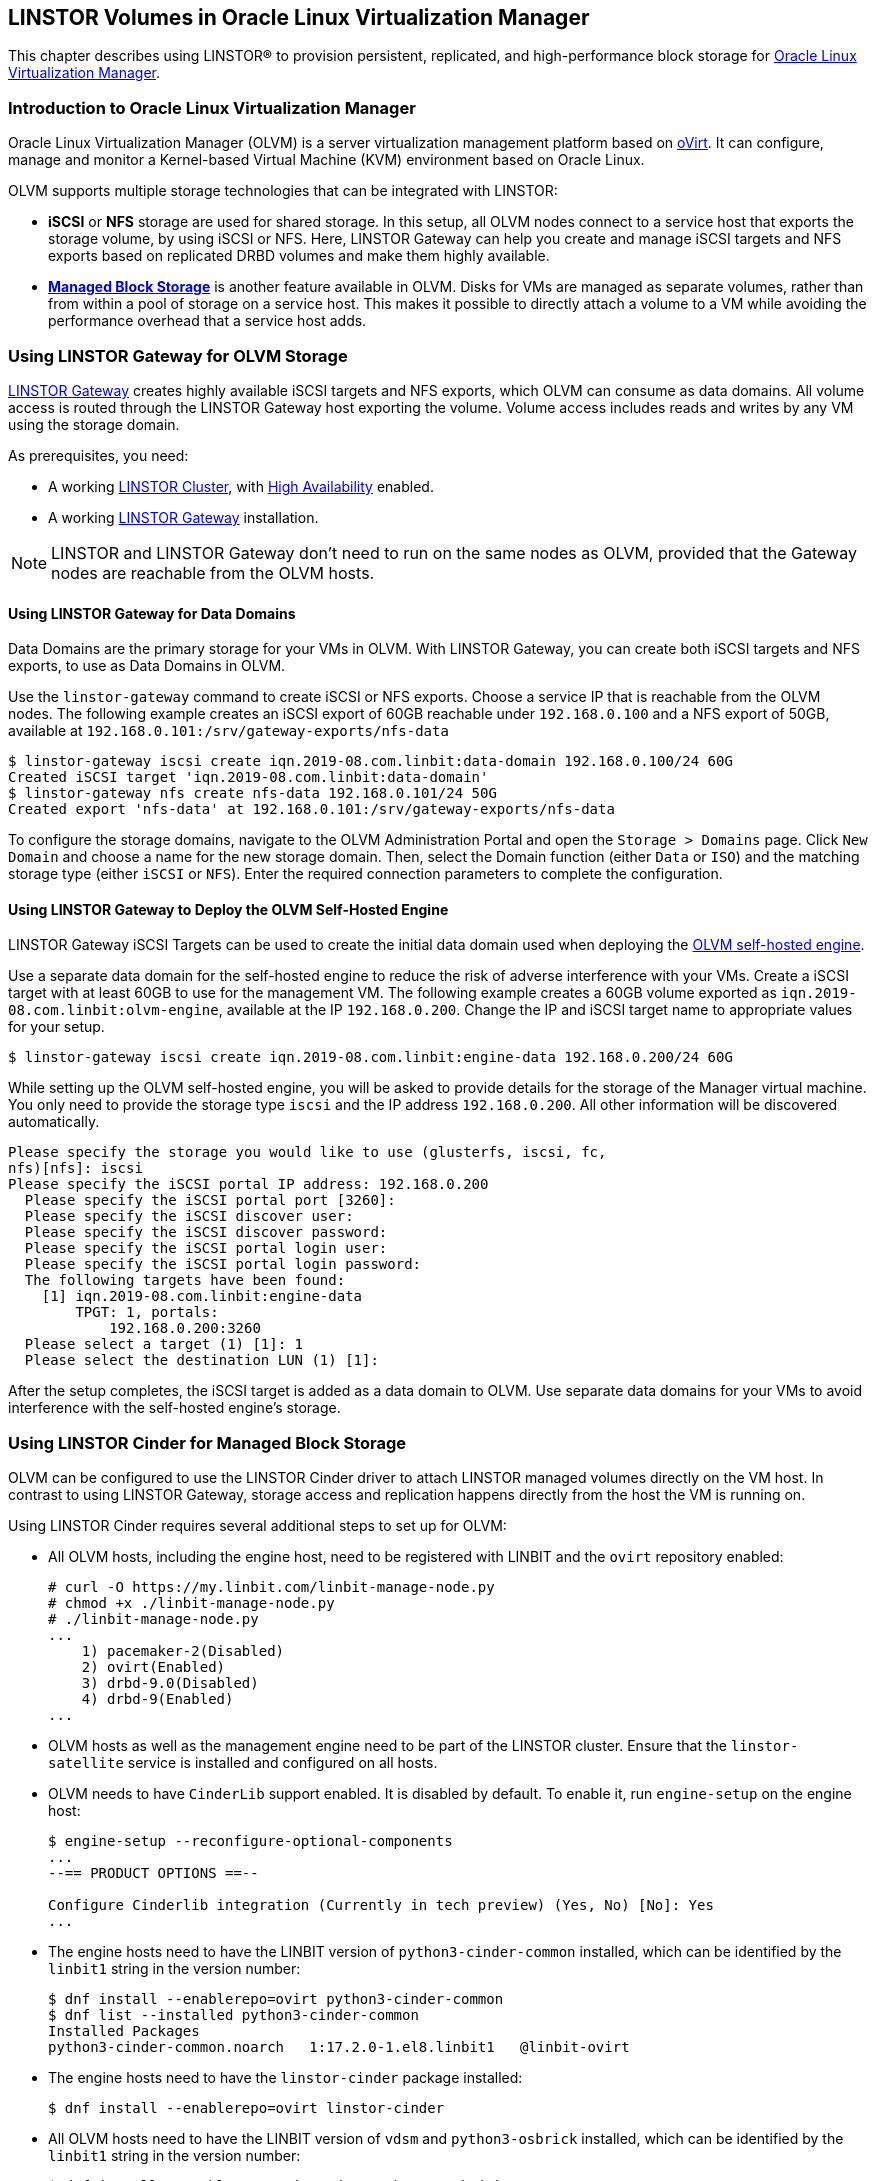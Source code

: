 [[ch-olvm-linstor]]
== LINSTOR Volumes in Oracle Linux Virtualization Manager

indexterm:[oVirt]
This chapter describes using LINSTOR(R) to provision persistent, replicated, and
high-performance block storage for
link:https://docs.oracle.com/en/virtualization/oracle-linux-virtualization-manager/index.html[Oracle Linux Virtualization Manager].

[[s-olvm-linstor-overview]]
=== Introduction to Oracle Linux Virtualization Manager

Oracle Linux Virtualization Manager (OLVM) is a server virtualization management platform
based on link:https://www.ovirt.org/[oVirt]. It can configure, manage and monitor
a Kernel-based Virtual Machine (KVM) environment based on Oracle Linux.

OLVM supports multiple storage technologies that can be integrated with LINSTOR:

- *iSCSI* or *NFS* storage are used for shared storage. In this setup, all OLVM nodes connect to a service host that
  exports the storage volume, by using iSCSI or NFS. Here, LINSTOR Gateway can help you create and manage iSCSI targets
  and NFS exports based on replicated DRBD volumes and make them highly available.
- https://www.ovirt.org/develop/release-management/features/storage/managed-block-storage-copy.html[*Managed Block Storage*]
  is another feature available in OLVM. Disks for VMs are managed as separate volumes, rather than from within a pool
  of storage on a service host. This makes it possible to directly attach a volume to a VM while avoiding the
  performance overhead that a service host adds.

[[s-olvm-linstor-gateway]]
=== Using LINSTOR Gateway for OLVM Storage

<<ch-linstor-gateway,LINSTOR Gateway>> creates highly available iSCSI targets and NFS exports, which OLVM can consume as
data domains. All volume access is routed through the LINSTOR Gateway host exporting the volume. Volume access includes
reads and writes by any VM using the storage domain.

As prerequisites, you need:

* A working <<s-installation,LINSTOR Cluster>>, with <<s-linstor_ha, High Availability>> enabled.
* A working <<ch-linstor-gateway,LINSTOR Gateway>> installation.

NOTE: LINSTOR and LINSTOR Gateway don't need to run on the same nodes as OLVM, provided that the Gateway nodes are
reachable from the OLVM hosts.

[[s-olvm-linstor-gateway-data-domains]]
==== Using LINSTOR Gateway for Data Domains

Data Domains are the primary storage for your VMs in OLVM. With LINSTOR Gateway, you can create both iSCSI targets and
NFS exports, to use as Data Domains in OLVM.

Use the `linstor-gateway` command to create iSCSI or NFS exports. Choose a service IP that is reachable from the OLVM
nodes. The following example creates an iSCSI export of 60GB reachable under `192.168.0.100` and a NFS export of 50GB,
available at `192.168.0.101:/srv/gateway-exports/nfs-data`

----
$ linstor-gateway iscsi create iqn.2019-08.com.linbit:data-domain 192.168.0.100/24 60G
Created iSCSI target 'iqn.2019-08.com.linbit:data-domain'
$ linstor-gateway nfs create nfs-data 192.168.0.101/24 50G
Created export 'nfs-data' at 192.168.0.101:/srv/gateway-exports/nfs-data
----

To configure the storage domains, navigate to the OLVM Administration Portal and open the `Storage > Domains` page.
Click `New Domain` and choose a name for the new storage domain. Then, select the Domain function (either `Data` or
`ISO`) and the matching storage type (either `iSCSI` or `NFS`). Enter the required connection parameters to complete
the configuration.

[[s-olvm-linstor-gateway-hosted-engine]]
==== Using LINSTOR Gateway to Deploy the OLVM Self-Hosted Engine

LINSTOR Gateway iSCSI Targets can be used to create the initial data domain used when deploying the
link:https://docs.oracle.com/en/virtualization/oracle-linux-virtualization-manager/getstart/getstarted-hosted-engine-deploy.html[OLVM self-hosted engine].

Use a separate data domain for the self-hosted engine to reduce the risk of adverse interference with your VMs. Create
a iSCSI target with at least 60GB to use for the management VM. The following example creates a 60GB volume exported as
`iqn.2019-08.com.linbit:olvm-engine`, available at the IP `192.168.0.200`. Change the IP and iSCSI target name to
appropriate values for your setup.

----
$ linstor-gateway iscsi create iqn.2019-08.com.linbit:engine-data 192.168.0.200/24 60G
----

While setting up the OLVM self-hosted engine, you will be asked to provide details for the storage of the Manager
virtual machine. You only need to provide the storage type `iscsi` and the IP address `192.168.0.200`. All other
information will be discovered automatically.

----
Please specify the storage you would like to use (glusterfs, iscsi, fc,
nfs)[nfs]: iscsi
Please specify the iSCSI portal IP address: 192.168.0.200
  Please specify the iSCSI portal port [3260]:
  Please specify the iSCSI discover user:
  Please specify the iSCSI discover password:
  Please specify the iSCSI portal login user:
  Please specify the iSCSI portal login password:
  The following targets have been found:
    [1] iqn.2019-08.com.linbit:engine-data
        TPGT: 1, portals:
            192.168.0.200:3260
  Please select a target (1) [1]: 1
  Please select the destination LUN (1) [1]:
----

After the setup completes, the iSCSI target is added as a data domain to OLVM. Use separate data domains for your VMs
to avoid interference with the self-hosted engine's storage.

=== Using LINSTOR Cinder for Managed Block Storage

OLVM can be configured to use the LINSTOR Cinder driver to attach LINSTOR managed volumes directly on the VM host. In
contrast to using LINSTOR Gateway, storage access and replication happens directly from the host the VM is running on.

Using LINSTOR Cinder requires several additional steps to set up for OLVM:

* All OLVM hosts, including the engine host, need to be registered with LINBIT and the `ovirt` repository enabled:
+
----
# curl -O https://my.linbit.com/linbit-manage-node.py
# chmod +x ./linbit-manage-node.py
# ./linbit-manage-node.py
...
    1) pacemaker-2(Disabled)
    2) ovirt(Enabled)
    3) drbd-9.0(Disabled)
    4) drbd-9(Enabled)
...
----
* OLVM hosts as well as the management engine need to be part of the LINSTOR cluster. Ensure that the
  `linstor-satellite` service is installed and configured on all hosts.
* OLVM needs to have `CinderLib` support enabled. It is disabled by default. To enable it, run `engine-setup` on the
  engine host:
+
----
$ engine-setup --reconfigure-optional-components
...
--== PRODUCT OPTIONS ==--

Configure Cinderlib integration (Currently in tech preview) (Yes, No) [No]: Yes
...
----
* The engine hosts need to have the LINBIT version of `python3-cinder-common` installed, which can be identified by the
  `linbit1` string in the version number:
+
----
$ dnf install --enablerepo=ovirt python3-cinder-common
$ dnf list --installed python3-cinder-common
Installed Packages
python3-cinder-common.noarch   1:17.2.0-1.el8.linbit1   @linbit-ovirt
----
* The engine hosts need to have the `linstor-cinder` package installed:
+
----
$ dnf install --enablerepo=ovirt linstor-cinder
----
* All OLVM hosts need to have the LINBIT version of `vdsm` and `python3-osbrick` installed, which can be identified by
  the `linbit1` string in the version number:
+
----
$ dnf install --enablerepo=ovirt vdsm python3-os-brick
$ dnf list --installed vdsm python3-os-brick
Installed Packages
python3-os-brick.noarch   4.0.4-1.el8.linbit1             @linbit-ovirt
vdsm.x86_64               4.40.100.2-1.0.13.el8.linbit1   @linbit-ovirt
----

To configure LINSTOR Cinder for Managed Block Storage, navigate to the OLVM Administration Portal and open the
`Storage > Domains` page. Click `New Domain` and select Domain Function "Managed Block Storage". Choose a name, and set
the following driver options:

[cols=">1,<5"]
|===
| Driver Option | Value
| `volume_driver` | `linstor_cinder.LinstorDrbdDriver`
| `linstor_uris` | URL of the LINSTOR Controller Endpoint(s). Separate multiple endpoints by using a comma (`,`).
| `linstor_default_resource_group_name` | LINSTOR resource group to use. Volumes created in this data domain will inherit all settings on the resource group.
|===

NOTE: OLVM 4.4 does not support creating VMs using Managed Block Storage from the VM Portal, only through the
Administration Portal.

// Keep the empty line before this comment, otherwise the next chapter is folded into this
